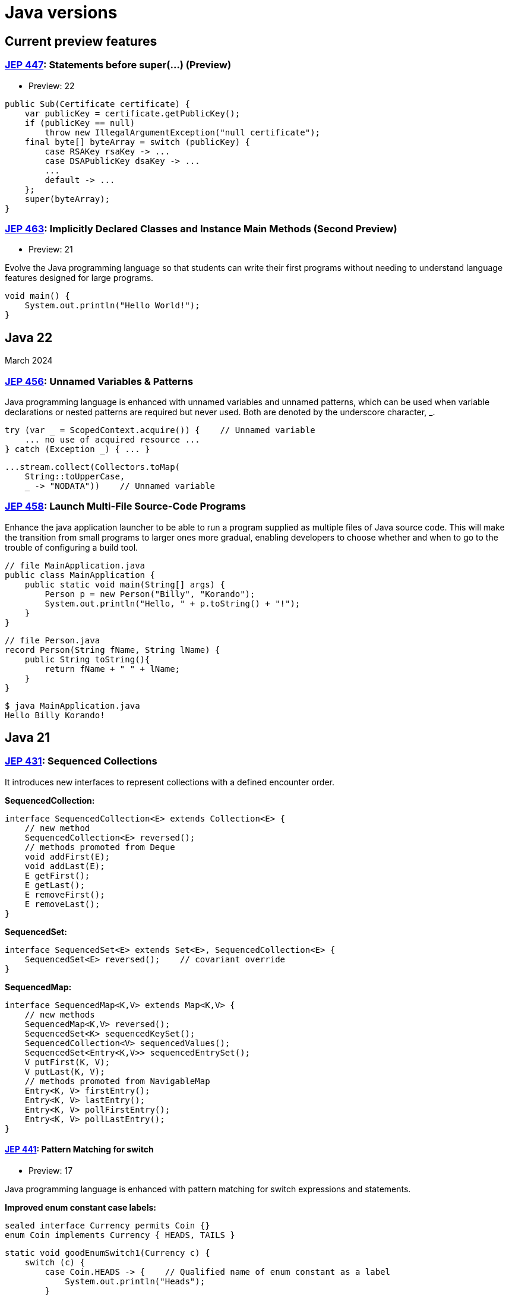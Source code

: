 = Java versions

== Current preview features

=== link:https://openjdk.org/jeps/447[JEP 447]: Statements before super(...) (Preview)

- Preview: 22

[,java]
----
public Sub(Certificate certificate) {
    var publicKey = certificate.getPublicKey();
    if (publicKey == null)
        throw new IllegalArgumentException("null certificate");
    final byte[] byteArray = switch (publicKey) {
        case RSAKey rsaKey -> ...
        case DSAPublicKey dsaKey -> ...
        ...
        default -> ...
    };
    super(byteArray);
}
----

=== link:https://openjdk.org/jeps/463[JEP 463]: Implicitly Declared Classes and Instance Main Methods (Second Preview)

- Preview: 21

Evolve the Java programming language so that students can write their first programs without needing to understand language features designed for large programs.

[,java]
----
void main() {
    System.out.println("Hello World!");
}
----

== Java 22

March 2024

=== link:https://openjdk.org/jeps/456[JEP 456]: Unnamed Variables & Patterns

Java programming language is enhanced with unnamed variables and unnamed patterns, which can be used when variable declarations or nested patterns are required but never used. Both are denoted by the underscore character, _.

[,java]
----
try (var _ = ScopedContext.acquire()) {    // Unnamed variable
    ... no use of acquired resource ...
} catch (Exception _) { ... }
----
[,java]
----
...stream.collect(Collectors.toMap(
    String::toUpperCase,
    _ -> "NODATA"))    // Unnamed variable
----

=== link:https://openjdk.org/jeps/458[JEP 458]: Launch Multi-File Source-Code Programs

Enhance the java application launcher to be able to run a program supplied as multiple files of Java source code. This will make the transition from small programs to larger ones more gradual, enabling developers to choose whether and when to go to the trouble of configuring a build tool.

[,java]
----
// file MainApplication.java
public class MainApplication {
    public static void main(String[] args) {
        Person p = new Person("Billy", "Korando");
        System.out.println("Hello, " + p.toString() + "!");
    }
}
----
[,java]
----
// file Person.java
record Person(String fName, String lName) {
    public String toString(){
        return fName + " " + lName;
    }
}
----
[,bash]
----
$ java MainApplication.java
Hello Billy Korando!
----

== Java 21

=== link:https://openjdk.org/jeps/431[JEP 431]: Sequenced Collections

It introduces new interfaces to represent collections with a defined encounter order.

**SequencedCollection:**
[,java]
----
interface SequencedCollection<E> extends Collection<E> {
    // new method
    SequencedCollection<E> reversed();
    // methods promoted from Deque
    void addFirst(E);
    void addLast(E);
    E getFirst();
    E getLast();
    E removeFirst();
    E removeLast();
}
----
[,java]
**SequencedSet:**
----
interface SequencedSet<E> extends Set<E>, SequencedCollection<E> {
    SequencedSet<E> reversed();    // covariant override
}
----
**SequencedMap:**
[,java]
----
interface SequencedMap<K,V> extends Map<K,V> {
    // new methods
    SequencedMap<K,V> reversed();
    SequencedSet<K> sequencedKeySet();
    SequencedCollection<V> sequencedValues();
    SequencedSet<Entry<K,V>> sequencedEntrySet();
    V putFirst(K, V);
    V putLast(K, V);
    // methods promoted from NavigableMap
    Entry<K, V> firstEntry();
    Entry<K, V> lastEntry();
    Entry<K, V> pollFirstEntry();
    Entry<K, V> pollLastEntry();
}
----

==== link:https://openjdk.org/jeps/441[JEP 441]: Pattern Matching for switch

- Preview: 17

Java programming language is enhanced with pattern matching for switch expressions and statements.

**Improved enum constant case labels:**

[,java]
----
sealed interface Currency permits Coin {}
enum Coin implements Currency { HEADS, TAILS }
----
[,java]
----
static void goodEnumSwitch1(Currency c) {
    switch (c) {
        case Coin.HEADS -> {    // Qualified name of enum constant as a label
            System.out.println("Heads");
        }
        case Coin.TAILS -> {
            System.out.println("Tails");
        }
    }
}
----
[,java]
----
static void goodEnumSwitch2(Coin c) {
    switch (c) {
        case HEADS -> {
            System.out.println("Heads");
        }
        case Coin.TAILS -> {    // Unnecessary qualification but allowed
            System.out.println("Tails");
        }
    }
}
----

**Patterns in switch labels:**
[,java]
----
static void patternSwitchTest(Object obj) {
    String formatted = switch (obj) {
        case Integer i -> String.format("int %d", i);
        case Long l    -> String.format("long %d", l);
        case Double d  -> String.format("double %f", d);
        case String s  -> String.format("String %s", s);
        default        -> obj.toString();
    };
}
----
[,java]
----
static void testNew(Object obj) {
    switch (obj) {
        case String s when s.length() == 1 -> ...
        case String s                      -> ...
        ...
    }
}
----

**Enhanced type checking:**
[,java]
----
record Point(int i, int j) {}
enum Color { RED, GREEN, BLUE; }
----
[,java]
----
static void typeTester(Object obj) {
    switch (obj) {
        case null            -> System.out.println("null");
        // Beware of dominance of String over CharSequence!
        case CharSequence cs -> System.out.println("CharSequence");
        case String s        -> System.out.println("String");
        case Color c         -> System.out.println("Color: " + c.toString());
        case Point p         -> System.out.println("Record class: " + p.toString());
        case int[] ia        -> System.out.println("Array of ints of length" + ia.length);
        default              -> System.out.println("Something else");
    }
}
----

=== link:https://openjdk.org/jeps/440[JEP 440]: Record Patterns

- Preview: 19

Java programming language is enhanced with record patterns to deconstruct record values.

**Pattern matching and records:**
[,java]
----
static void printSum(Object obj) {
    if (obj instanceof Point(int x, int y)) {
        System.out.println(x+y);
    }
}
----

**Nested record patterns:**
[,java]
----
static void printColorOfUpperLeftPoint(Rectangle r) {
    if (r instanceof Rectangle(ColoredPoint(Point p, Color c),
                               ColoredPoint lr)) {
        System.out.println(c);
    }
}
----
[,java]
----
static void printXCoordOfUpperLeftPointWithPatterns(Rectangle r) {
    if (r instanceof Rectangle(ColoredPoint(Point(var x, var y), var c),
                               var lr)) {
        System.out.println("Upper-left corner: " + x);
    }
}
----

=== link:https://openjdk.org/jeps/444[JEP 444]: Virtual Threads

- Preview: 19

It introduces virtual threads to the Java Platform.
Virtual threads are lightweight threads that dramatically reduce the effort of writing, maintaining, and observing high-throughput concurrent applications.

[,java]
----
try (var executor = Executors.newVirtualThreadPerTaskExecutor()) {
    IntStream.range(0, 10_000).forEach(i -> {
        executor.submit(() -> {
            Thread.sleep(Duration.ofSeconds(1));
            return i;
        });
    });
}  // executor.close() is called implicitly, and waits
----

== Java 20

March 2023

== Java 19

September 2022

== Java 18

March 2022

=== link:https://openjdk.org/jeps/413[JEP 413]: Code Snippets in Java API Documentation

It introduces an `@snippet` tag for JavaDoc's Standard Doclet, to simplify the inclusion of example source code in API documentation.

Markup tags define regions within the content of a snippet: `@start`, `@end`, `@highlight`, `@replace`, and `@link`.

**Inline snippets:** An inline snippet contains the content of the snippet within the tag itself.

[,java]
----
/**
 * The following code shows how to use {@code Optional.isPresent}:
 * {@snippet :
 * if (v.isPresent()) {
 *     System.out.println("v: " + v.get());
 * }
 * }
 */
----

**External snippets:** An external snippet refers to a separate file that contains the content of the snippet.
[,java]
----
/**
 * The following code shows how to use {@code Optional.isPresent}:
 * {@snippet file="ShowOptional.java" region="example"}
 */
----
[,java]
----
public class ShowOptional {
    void show(Optional<String> v) {
        // @start region="example"
        if (v.isPresent()) {
            System.out.println("v: " + v.get());
        }
        // @end
    }
}
----

=== link:https://openjdk.org/jeps/400[JEP 400]: UTF-8 by Default

UTF-8 is specified as the default charset of the standard Java APIs.

== Java 17 LTS

September 2021

=== link:https://openjdk.org/jeps/409[JEP 409]: Sealed Classes

- Release: 17
- Preview: 15

Sealed classes and interfaces restrict which other classes or interfaces may extend or implement them.

Exactly one of the modifiers `final`, `sealed`, and `non-sealed` must be used by each permitted subclass.

[,java]
----
sealed interface Celestial
    permits Planet, Star, Comet { ... }

final class Planet implements Celestial { ... }
final class Star   implements Celestial { ... }
final class Comet  implements Celestial { ... }
----

== Java 16

March 2021

=== link:https://openjdk.org/jeps/395[JEP 395]: Records

- Release: 16

Java introduced records, classes that act as transparent carriers for immutable data.

[,java]
----
record Range(int lo, int hi) {
    // Compact canonical validating constructor
    Range {
        if (lo > hi)  // referring here to the implicit constructor .parameters
            throw new IllegalArgumentException(String.format("(%d,%d)", lo, hi));
    }
}
----

[,java]
----
record Rational(int num, int denom) {
    // Compact canonical normalizing constructor.
    Rational {
        int gcd = gcd(num, denom);
        num /= gcd;
        denom /= gcd;
    }
}
----

=== link:https://openjdk.org/jeps/394[JEP 394]: Pattern Matching for instanceof

- Preview: 14

Java programming language is enhanced with pattern matching for the `instanceof` operator. The pattern variables use the concept of _flow scoping_.

[,java]
----
if (obj instanceof String s) {
    // `String s` is visible here.
}
// `String s` is NOT visible here.
----
[,java]
----
if (!(obj instanceof String s)) {
    // `String s` is NOT visible here.
} else {
    // `String s` is visible here.
}
----

=== link:https://openjdk.org/jeps/392[JEP 392]: Packaging Tool

The `jpackage` tool packages a Java application into a platform-specific package that includes all the necessary dependencies supporting the following formats:

- Linux: `deb` and `rpm`
- macOS: `pkg` and `dmg`
- Windows: `msi` and `exe`

[,java]
----
jpackage --name myapp --input lib --main-jar main.jar --type pkg
----

=== link:https://openjdk.org/jeps/357[JEP 357]: Migrate from Mercurial to Git

The OpenJDK Community's source code repositories were migrated from Mercurial (hg) to Git.

Link: https://github.com/openjdk

== Java 15

September 2020

=== link:https://openjdk.org/jeps/378[JEP 378]: Text Blocks

A text block is a multi-line string literal that avoids the need for most escape sequences, automatically formats the string in a predictable way.

- Preview: 13

[,java]
----
final String html = """
                    {
                        "message": "Hello world"
                    }
                    """;
----


=== link:https://openjdk.org/jeps/377[JEP 377]: ZGC: A Scalable Low-Latency Garbage Collector

- Experimental: 11

Ultra-low latency garbage collector perfect for large heaps and minimal pauses, but increased memory overhead.

[,bash]
----
java -XX:+UnlockExperimentalVMOptions -XX:+UseZGC -jar app.jar
----
[,bash]
----
java -XX:+UseZGC -jar app.jar
----

=== link:https://openjdk.org/jeps/379[JEP 379]: Shenandoah: A Low-Pause-Time Garbage Collector

Low-pause-time garbage collector ideal for responsive applications, but higher CPU usage and complexity.

[,bash]
----
java -XX:+UnlockExperimentalVMOptions -XX:+UseShenandoahGC -jar myapp.jar
----
[,bash]
----
java -XX:+UseShenandoahGC -jar myapp.jar
----

== Java 14

March 2020

=== link:https://openjdk.org/jeps/358[JEP 358]: Helpful NullPointerExceptions

Java gives helpful details about occurred `NullPointerException`:

[,java]
----
Exception in thread "main" java.lang.NullPointerException:
        Cannot assign field "i" because "a" is null
    at Prog.main(Prog.java:5)
----

